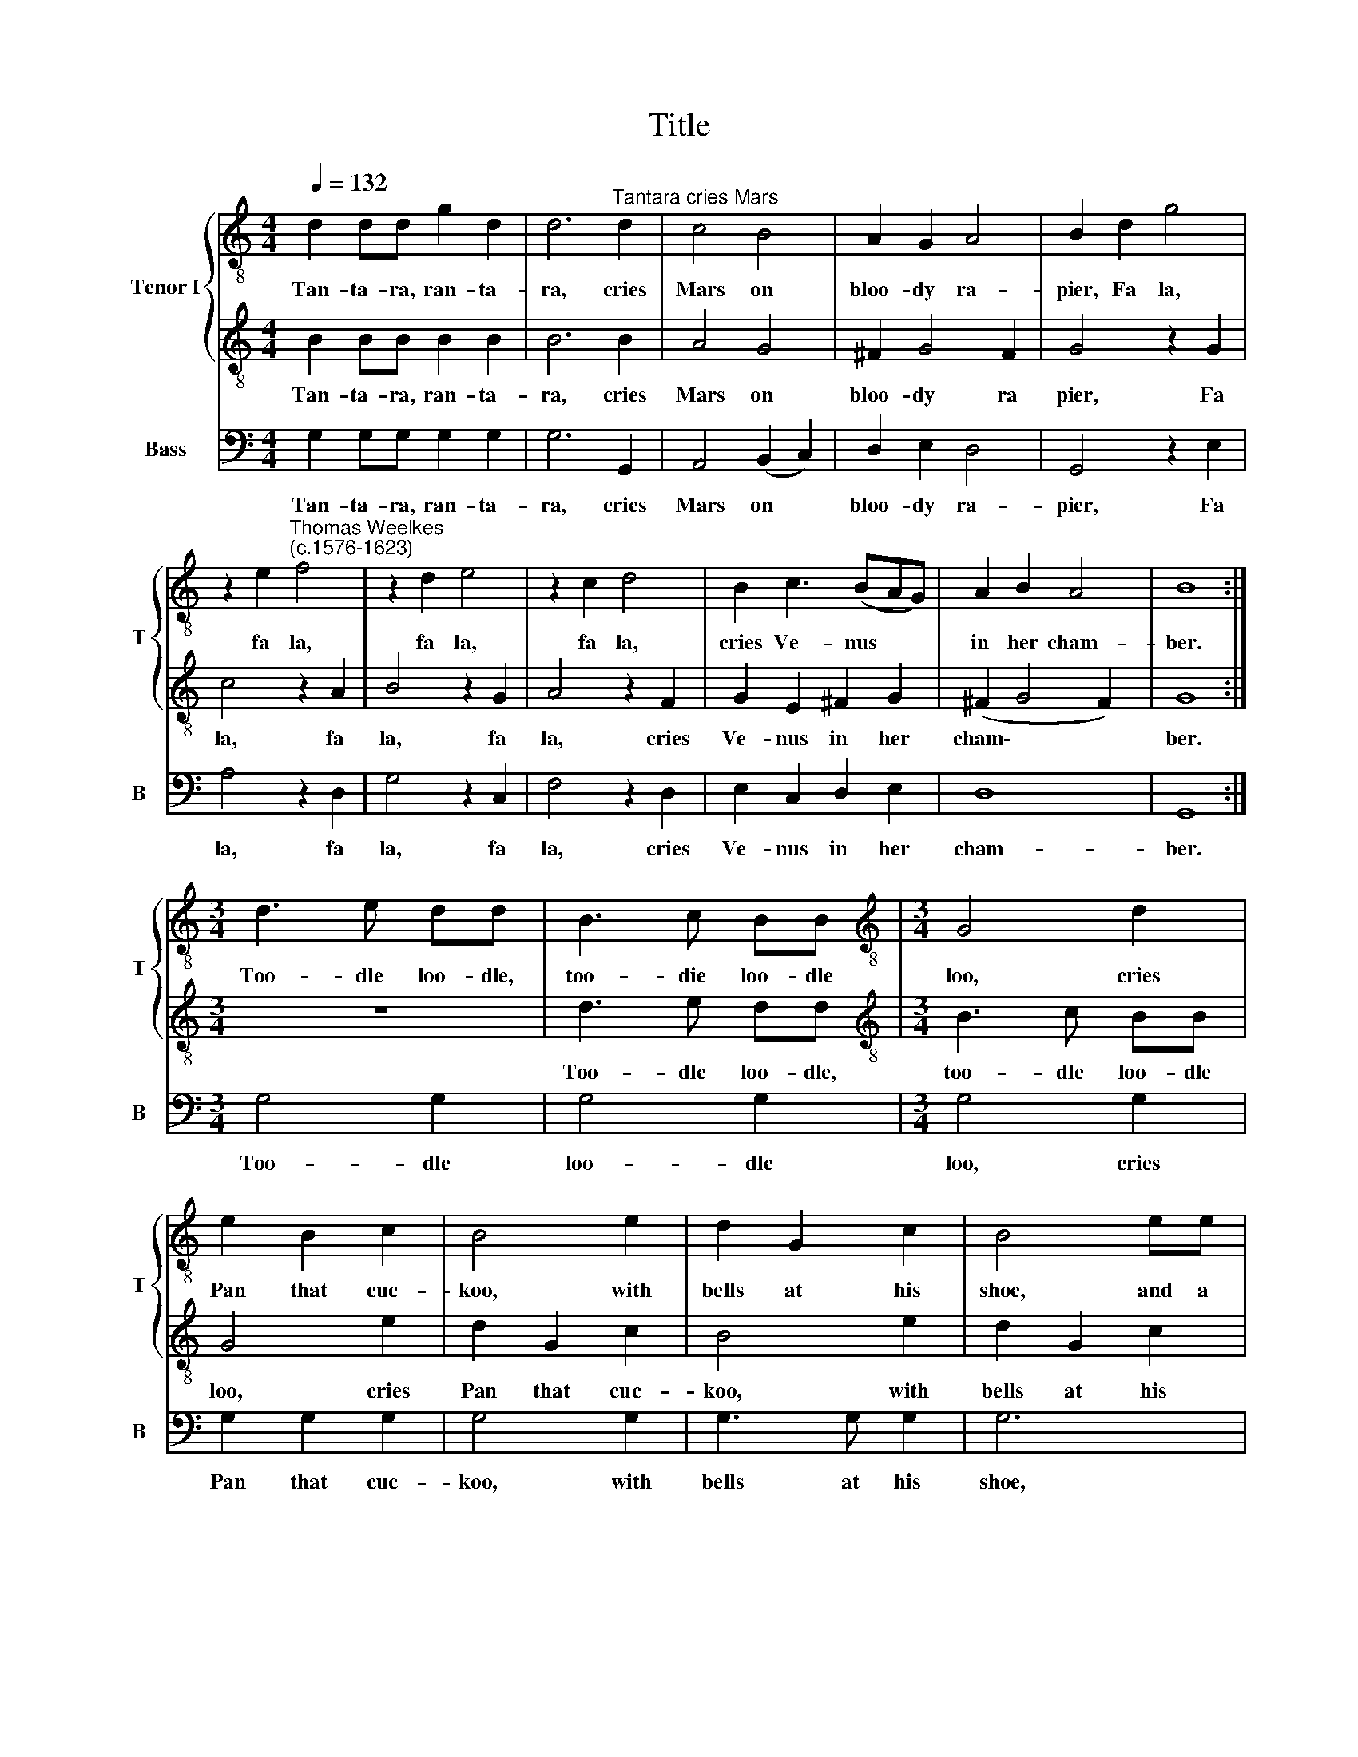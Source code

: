 X:1
T:Title
%%score { 1 | 2 } 3
L:1/8
Q:1/4=132
M:4/4
K:C
V:1 treble-8 nm="Tenor I" snm="T"
V:2 treble-8 
V:3 bass nm="Bass" snm="B"
V:1
 d2 dd g2 d2 | d6"^Tantara cries Mars" d2 | c4 B4 | A2 G2 A4 | B2 d2 g4 | %5
w: Tan- ta- ra, ran- ta-|ra, cries|Mars on|bloo- dy ra-|pier, Fa la,|
 z2 e2"^Thomas Weelkes\n(c.1576-1623)" f4 | z2 d2 e4 | z2 c2 d4 | B2 c3 (BAG) | A2 B2 A4 | B8 :| %11
w: fa la,|fa la,|fa la,|cries Ve- nus * *|in her cham-|ber.|
[M:3/4] d3 e dd | B3 c BB |[M:3/4][K:treble-8] G4 d2 | e2 B2 c2 | B4 e2 | d2 G2 c2 | B4 ee | %18
w: Too- dle loo- dle,|too- die loo- dle|loo, cries|Pan that cuc-|koo, with|bells at his|shoe, and a|
 d2 G2 c2 | B3 B A2 | G2 ^F4 |:[M:4/4] z4 =F4 | F8 | z2 F2 F2 A2 | G2 G2 A4 | A2 e2 e2 d2 | %26
w: fid- dle too|and a fid-|dle too.|Aye|me,|but I, a-|las, lie weep-|ing, for death has|
 e2 ^f2 (g2 =fe) |[M:4/4][K:treble-8] d2 d2 d2 c2 | d2 e2 (fedc) | B2 c2 B3 G | A2 G4 ^F2 | G8 :| %32
w: slain my sweet\- * *|ing, which hath my|heart in keep\- * * *|ing, which hath my|heart in keep-|ing.|
V:2
 B2 BB B2 B2 | B6 B2 | A4 G4 | ^F2 G4 F2 | G4 z2 G2 | c4 z2 A2 | B4 z2 G2 | A4 z2 F2 | %8
w: Tan- ta- ra, ran- ta-|ra, cries|Mars on|bloo- dy ra|pier, Fa|la, fa|la, fa|la, cries|
 G2 E2 ^F2 G2 | (^F2 G4 F2) | G8 :|[M:3/4] z6 | d3 e dd |[M:3/4][K:treble-8] B3 c BB | G4 e2 | %15
w: Ve- nus in her|cham\- * *|ber.||Too- dle loo- dle,|too- dle loo- dle|loo, cries|
 d2 G2 c2 | B4 e2 | d2 G2 c2 | B4 ee | d2 G2 c2 | B2 A4 |:[M:4/4] z4 A4 | d8 | z2 d2 d2 c2 | %24
w: Pan that cuc-|koo, with|bells at his|shoe, and a|fid- dle fid-|dle too.|Aye|me,|but I, a-|
 d2 e2 (f2 ed) | c2 G2 G2 B2 | A2 A2 B4 |[M:4/4][K:treble-8] B2 _B2 F2 A2 | G2 G2 (AGFE) | %29
w: las, lie weep- * *|ing, for death has|slain my sweet-|ing, which hath my|heart in keep\- * * *|
 D2 E2 D2 G2 | ^F2 G2 A4 | B8 :| %32
w: ing, which hath my|heart in keep-|ing.|
V:3
 G,2 G,G, G,2 G,2 | G,6 G,,2 | A,,4 (B,,2 C,2) | D,2 E,2 D,4 | G,,4 z2 E,2 | A,4 z2 D,2 | %6
w: Tan- ta- ra, ran- ta-|ra, cries|Mars on *|bloo- dy ra-|pier, Fa|la, fa|
 G,4 z2 C,2 | F,4 z2 D,2 | E,2 C,2 D,2 E,2 | D,8 | G,,8 :|[M:3/4] G,4 G,2 | G,4 G,2 | %13
w: la, fa|la, cries|Ve- nus in her|cham-|ber.|Too- dle|loo- dle|
[M:3/4] G,4 G,2 | G,2 G,2 G,2 | G,4 G,2 | G,3 G, G,2 | G,6 | G,4 G,2 | G,4 A,2 | B,C D4 |: %21
w: loo, cries|Pan that cuc-|koo, with|bells at his|shoe,|and a|fid- dle|fid- dle too.|
[M:4/4] D,8 | _B,,8 | z2 _B,,2 B,,2 A,,2 | _B,,2 G,,2 F,,4 | F,,2 C,2 C,2 B,,2 | C,2 A,,2 G,,4 | %27
w: Aye|me,|but I, a-|las, lie weep-|ing, for death has|slain my sweet-|
[M:4/4] G,,2 _B,,2 B,,2 A,,2 | _B,,2 G,,2 F,,4 | G,,2 C,2 G,,2 G,,2 | D,8 | G,,8 :| %32
w: ing, which hath my|heart in keep-|ing, my heart in|keep-|ing.|


